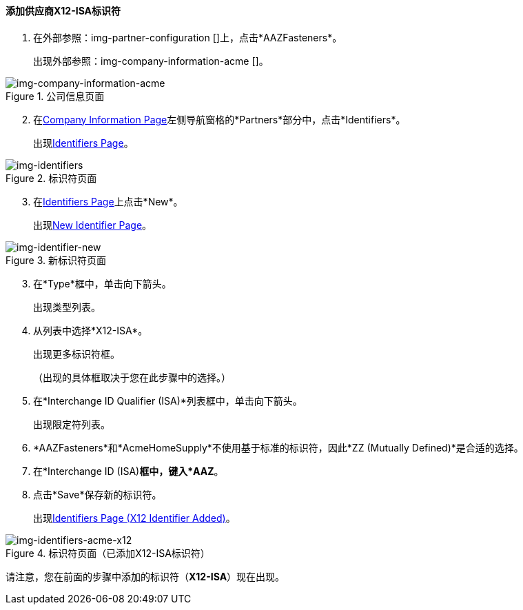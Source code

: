 ==== 添加供应商X12-ISA标识符


. 在外部参照：img-partner-configuration []上，点击*AAZFasteners*。
+
出现外部参照：img-company-information-acme []。

[[img-company-information-acme, Company Information Page]]

image::partner/company-information-acme.png[img-company-information-acme, title="公司信息页面"]

[start=2]

. 在<<partner-configuration.adoc#img-company-information, Company Information Page>>左侧导航窗格的*Partners*部分中，点击*Identifiers*。
+
出现<<img-identifiers>>。

[[img-identifiers, Identifiers Page]]

image::partner/identifiers-acme.png[img-identifiers, title="标识符页面"]

[start=3]

. 在<<img-identifiers>>上点击*New*。
+
出现<<img-identifier-new>>。

[[img-identifier-new, New Identifier Page]]

image::partner/identifier-acme.png[img-identifier-new, title="新标识符页面"]

[start=3]

. 在*Type*框中，单击向下箭头。
+
出现类型列表。
. 从列表中选择*X12-ISA*。
+
出现更多标识符框。
+
（出现的具体框取决于您在此步骤中的选择。）
. 在*Interchange ID Qualifier (ISA)*列表框中，单击向下箭头。
+
出现限定符列表。
.  *AAZFasteners*和*AcmeHomeSupply*不使用基于标准的标识符，因此*ZZ (Mutually Defined)*是合适的选择。
. 在*Interchange ID (ISA)*框中，键入*AAZ*。
+

. 点击*Save*保存新的标识符。
+
出现<<img-identifiers-acme-x12>>。


[[img-identifiers-acme-x12, Identifiers Page (X12 Identifier Added)]]

image::partner/identifiers-acme-x12.png[img-identifiers-acme-x12, title="标识符页面（已添加X12-ISA标识符）"]

请注意，您在前面的步骤中添加的标识符（*X12-ISA*）现在出现。
